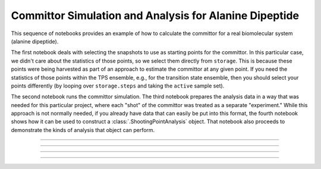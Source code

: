 .. _ad_committor:

Committor Simulation and Analysis for Alanine Dipeptide
=======================================================

This sequence of notebooks provides an example of how to calculate the
committor for a real biomolecular system (alanine dipeptide).

The first notebook deals with selecting the snapshots to use as starting
points for the committor. In this particular case, we didn't care about the
statistics of those points, so we select them directly from ``storage``.
This is because these points were being harvested as part of an approach to
estimate the committor at any given point. If you need the statistics of
those points within the TPS ensemble, e.g., for the transition state
ensemble, then you should select your points differently (by looping over
``storage.steps`` and taking the ``active`` sample set).

The second notebook runs the committor simulation. The third notebook
prepares the analysis data in a way that was needed for this particular
project, where each "shot" of the committor was treated as a separate
"experiment." While this approach is not normally needed, if you already
have data that can easily be put into this format, the fourth notebook shows
how it can be used to construct a :class:`.ShootingPointAnalysis` object.
That notebook also proceeds to demonstrate the kinds of analysis that object
can perform.

-----

.. notebook:: examples/misc/alanine_dipeptide_committor/1_select_snapshots.ipynb
   :skip_exceptions:

-----

.. notebook:: examples/misc/alanine_dipeptide_committor/2_committor_simulation.ipynb
   :skip_exceptions:

-----

.. notebook:: examples/misc/alanine_dipeptide_committor/3_committor_analysis.ipynb
   :skip_exceptions:

-----

.. notebook:: examples/misc/alanine_dipeptide_committor/4_analysis_help.ipynb
   :skip_exceptions:

